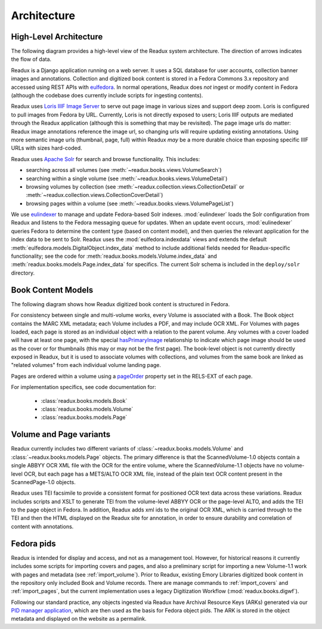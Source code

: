 Architecture
------------

.. _architecture-overview:

High-Level Architecture
^^^^^^^^^^^^^^^^^^^^^^^

The following diagram provides a high-level view of the Readux system
architecture.  The direction of arrows indicates the flow of data.

.. diagram of fedora/solr/eulindexer

.. graphviz:: diagrams/architecture.dot

Readux is a Django application running on a web server.  It uses a
SQL database for user accounts, collection banner images and annotations.
Collection and digitized book content is stored in a Fedora Commons
3.x repository and accessed using REST APIs with
`eulfedora <https://github.com/emory-libraries/eulfedora>`_.  In normal
operations, Readux does *not* ingest or modify content in Fedora (although
the codebase does currently include scripts for ingesting contents).

Readux uses `Loris IIIF Image Server <https://github.com/loris-imageserver/loris>`_
to serve out page image in various sizes and support deep zoom.  Loris is
configured to pull images from Fedora by URL.  Currently, Loris
is not directly exposed to users; Loris IIIF outputs are mediated through
the Readux application (although this is something that may be revisited).
The page image urls do matter: Readux image annotations reference the
image url, so changing urls will require updating existing annotations.  Using
more semantic image urls (thumbnail, page, full) within Readux *may* be a
more durable choice than exposing specific IIIF URLs with sizes hard-coded.

Readux uses `Apache Solr <http://lucene.apache.org/solr/>`_ for search
and browse functionality.  This includes:

- searching across all volumes (see :meth:`~readux.books.views.VolumeSearch`)
- searching within a single volume (see :meth:`~readux.books.views.VolumeDetail`)
- browsing volumes by collection (see :meth:`~readux.collection.views.CollectionDetail`
  or :meth:`~readux.collection.views.CollectionCoverDetail`)
- browsing pages within a volume (see :meth:`~readux.books.views.VolumePageList`)

We use `eulindexer <https://github.com/emory-libraries/eulindexer>`_ to
manage and update Fedora-based Solr indexes.  :mod:`eulindexer` loads the Solr
configuration from Readux and listens to the Fedora messaging queue for
updates.  When an update event occurs, :mod:`eulinedexer` queries Fedora
to determine the content type (based on content model), and then queries
the relevant application for the index data to be sent to Solr.  Readux
uses the :mod:`eulfedora.indexdata` views and extends the default
:meth:`eulfedora.models.DigitalObject.index_data` method to include
additional fields needed for Readux-specific functionality; see the code
for :meth:`readux.books.models.Volume.index_data` and
:meth:`readux.books.models.Page.index_data` for specifics.  The current
Solr schema is included in the ``deploy/solr`` directory.


.. _book-content-models:

Book Content Models
^^^^^^^^^^^^^^^^^^^

The following diagram shows how Readux digitized book content is
structured in Fedora.

.. diagram of book/volume/page model

.. graphviz:: diagrams/book_cmodels.dot


For consistency between single and  multi-volume works, every Volume is
associated with a Book.  The Book object contains the MARC XML metadata;
each Volume includes a PDF, and may include OCR XML.  For Volumes with
pages loaded, each page is stored as an individual object with a relation
to the parent volume.  Any volumes with a cover loaded will have at least
one page, with the special `hasPrimaryImage <http://pid.emory.edu/ns/2011/repo-management/#hasPrimaryImage>`_ relationship to indicate which page image should be used as the cover or for
thumbnails (this may or may not be the first page).  The book-level
object is not currently directly exposed in Readux, but it is used
to associate volumes with collections, and volumes from the same book
are linked as "related volumes" from each individual volume landing page.

Pages are ordered within a volume using a `pageOrder <http://pid.emory.edu/ns/2011/repo-management/#pageOrder>`_
property set in the RELS-EXT of each page.

For implementation specifics, see code documentation for:

   * :class:`readux.books.models.Book`
   * :class:`readux.books.models.Volume`
   * :class:`readux.books.models.Page`


.. _volume_page_variants:

Volume and Page variants
^^^^^^^^^^^^^^^^^^^^^^^^

Readux currently includes two different variants of
:class:`~readux.books.models.Volume` and
:class:`~readux.books.models.Page` objects.
The primary difference is that the ScannedVolume-1.0 objects contain
a single ABBYY OCR XML file with the OCR for the entire volume,
where the ScannedVolume-1.1 objects have no volume-level OCR,
but each page has a METS/ALTO OCR XML file, instead of the plain text OCR
content present in the ScannedPage-1.0 objects.

.. graphviz:: diagrams/volume_variants.dot

Readux uses TEI facsimile to provide a consistent format for positioned
OCR text data across these variations.  Readux includes scripts
and XSLT to generate TEI from the volume-level ABBYY OCR or the
page-level ALTO, and adds the TEI to the page object in Fedora.  In addition,
Readux adds xml ids to the original OCR XML, which is carried through
to the TEI and then the HTML displayed on the Readux site for annotation,
in order to ensure durability and correlation of content with annotations.


Fedora pids
^^^^^^^^^^^

Readux is intended for display and access, and not as a management tool.
However, for historical reasons it currently includes some scripts for
importing covers and pages, and also a preliminary script for importing
a new Volume-1.1 work with pages and metadata (see :ref:`import_volume`).
Prior to Readux, existing Emory Libraries digitized book content in the
repository only included Book and Volume records.  There are manage commands
to :ref:`import_covers` and :ref:`import_pages`, but the current implementation
uses a legacy Digitization Workflow (:mod:`readux.books.digwf`).

Following our standard practice, any objects ingested via Readux
have Archival Resource Keys (ARKs) generated via our
`PID manager application <https://github.com/emory-libraries/pidman>`_,
which are then used as the basis for Fedora object pids.  The ARK is stored
in the object metadata and displayed on the website as a permalink.





